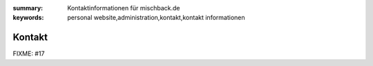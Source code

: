 
:summary: Kontaktinformationen für mischback.de
:keywords: personal website,administration,kontakt,kontakt informationen

#######
Kontakt
#######

FIXME: #17
